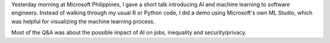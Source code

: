 .. title: AI and Machine Learning for Software Engineers at Dev Festival
.. slug: ai-and-machine-learning-for-software-engineers-at-dev-festival
.. date: 2017-06-18 08:15:39 UTC+08:00
.. tags: 
.. category: 
.. link: 
.. description: 
.. type: text

.. slides:: 

  /images/dev_festival01.jpg
  /images/dev_festival02.jpg

Yesterday morning at Microsoft Philippines, I gave a short talk introducing AI and machine learning to software engineers.
Instead of walking through my usual R or Python code, I did a demo using Microsoft's own ML Studio, which was helpful for visualizing the machine learning process.

Most of the Q&A was about the possible impact of AI on jobs, inequality and security/privacy.
